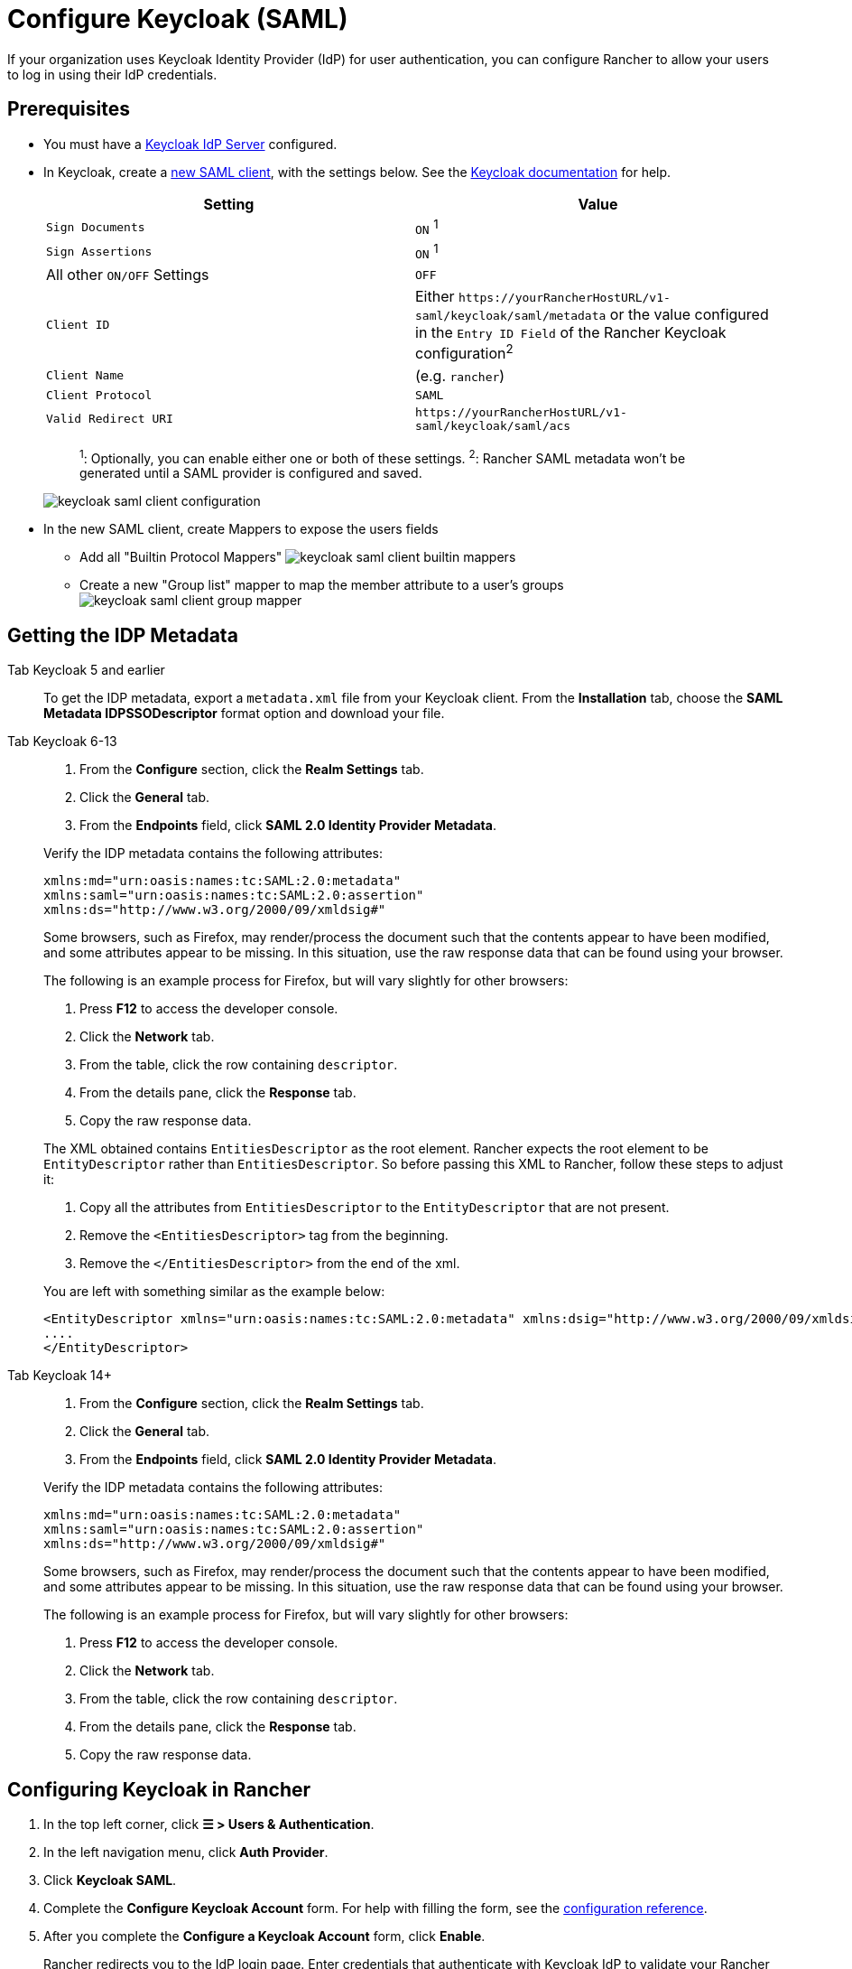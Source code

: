 = Configure Keycloak (SAML)
:description: Create a Keycloak SAML client and configure Rancher to work with Keycloak. By the end your users will be able to sign into Rancher using their Keycloak logins

If your organization uses Keycloak Identity Provider (IdP) for user authentication, you can configure Rancher to allow your users to log in using their IdP credentials.

== Prerequisites

* You must have a https://www.keycloak.org/guides#getting-started[Keycloak IdP Server] configured.
* In Keycloak, create a https://www.keycloak.org/docs/latest/server_admin/#saml-clients[new SAML client], with the settings below. See the https://www.keycloak.org/docs/latest/server_admin/#saml-clients[Keycloak documentation] for help.
+
|===
| Setting | Value

| `Sign Documents`
| `ON` ^1^

| `Sign Assertions`
| `ON` ^1^

| All other `ON/OFF` Settings
| `OFF`

| `Client ID`
| Either `+https://yourRancherHostURL/v1-saml/keycloak/saml/metadata+` or the value configured in the `Entry ID Field` of the Rancher Keycloak configuration^2^

| `Client Name`
| +++<CLIENT_NAME>+++(e.g. `rancher`)+++</CLIENT_NAME>+++

| `Client Protocol`
| `SAML`

| `Valid Redirect URI`
| `+https://yourRancherHostURL/v1-saml/keycloak/saml/acs+`
|===
+
____
^1^: Optionally, you can enable either one or both of these settings.
^2^: Rancher SAML metadata won't be generated until a SAML provider is configured and saved.
____
+
image:keycloak/keycloak-saml-client-configuration.png[]

* In the new SAML client, create Mappers to expose the users fields
 ** Add all "Builtin Protocol Mappers"
image:keycloak/keycloak-saml-client-builtin-mappers.png[]
 ** Create a new "Group list" mapper to map the member attribute to a user's groups
image:keycloak/keycloak-saml-client-group-mapper.png[]

== Getting the IDP Metadata

[tabs]
======
Tab Keycloak 5 and earlier::
+
--
To get the IDP metadata, export a `metadata.xml` file from your Keycloak client.
From the *Installation* tab, choose the *SAML Metadata IDPSSODescriptor* format option and download your file.
--

Tab Keycloak 6-13::
+
--
. From the *Configure* section, click the *Realm Settings* tab.
. Click the *General* tab.
. From the *Endpoints* field, click *SAML 2.0 Identity Provider Metadata*.

Verify the IDP metadata contains the following attributes:

----
xmlns:md="urn:oasis:names:tc:SAML:2.0:metadata"
xmlns:saml="urn:oasis:names:tc:SAML:2.0:assertion"
xmlns:ds="http://www.w3.org/2000/09/xmldsig#"
----

Some browsers, such as Firefox, may render/process the document such that the contents appear to have been modified, and some attributes appear to be missing. In this situation, use the raw response data that can be found using your browser.

The following is an example process for Firefox, but will vary slightly for other browsers:

. Press *F12* to access the developer console.
. Click the *Network* tab.
. From the table, click the row containing `descriptor`.
. From the details pane, click the *Response* tab.
. Copy the raw response data.

The XML obtained contains `EntitiesDescriptor` as the root element. Rancher expects the root element to be `EntityDescriptor` rather than `EntitiesDescriptor`. So before passing this XML to Rancher, follow these steps to adjust it:

. Copy all the attributes from `EntitiesDescriptor` to the `EntityDescriptor` that are not present.
. Remove the `<EntitiesDescriptor>` tag from the beginning.
. Remove the `</EntitiesDescriptor>` from the end of the xml.

You are left with something similar as the example below:

----
<EntityDescriptor xmlns="urn:oasis:names:tc:SAML:2.0:metadata" xmlns:dsig="http://www.w3.org/2000/09/xmldsig#" entityID="https://{KEYCLOAK-URL}/auth/realms/{REALM-NAME}">
....
</EntityDescriptor>
----
--

Tab Keycloak 14+::
+
--
. From the *Configure* section, click the *Realm Settings* tab.
. Click the *General* tab.
. From the *Endpoints* field, click *SAML 2.0 Identity Provider Metadata*.

Verify the IDP metadata contains the following attributes:

----
xmlns:md="urn:oasis:names:tc:SAML:2.0:metadata"
xmlns:saml="urn:oasis:names:tc:SAML:2.0:assertion"
xmlns:ds="http://www.w3.org/2000/09/xmldsig#"
----

Some browsers, such as Firefox, may render/process the document such that the contents appear to have been modified, and some attributes appear to be missing. In this situation, use the raw response data that can be found using your browser.

The following is an example process for Firefox, but will vary slightly for other browsers:

. Press *F12* to access the developer console.
. Click the *Network* tab.
. From the table, click the row containing `descriptor`.
. From the details pane, click the *Response* tab.
. Copy the raw response data.
--
======

== Configuring Keycloak in Rancher

. In the top left corner, click *☰ > Users & Authentication*.
. In the left navigation menu, click *Auth Provider*.
. Click *Keycloak SAML*.
. Complete the *Configure Keycloak Account* form. For help with filling the form, see the <<_configuration_reference,configuration reference>>.
. After you complete the *Configure a Keycloak Account* form, click *Enable*.
+
Rancher redirects you to the IdP login page. Enter credentials that authenticate with Keycloak IdP to validate your Rancher Keycloak configuration.
+

[NOTE]
====
You may have to disable your popup blocker to see the IdP login page.
====


*Result:* Rancher is configured to work with Keycloak. Your users can now sign into Rancher using their Keycloak logins.

[NOTE]
.SAML Provider Caveats:
====

* SAML Protocol does not support search or lookup for users or groups. Therefore, there is no validation on users or groups when adding them to Rancher.
* When adding users, the exact user IDs (i.e. `UID Field`) must be entered correctly. As you type the user ID, there will be no search for other  user IDs that may match.
* When adding groups, you must select the group from the drop-down that is next to the text box. Rancher assumes that any input from the text box is a user.
* The group drop-down shows only the groups that you are a member of. You will not be able to add groups that you are not a member of.
====


== Configuration Reference

|===
| Field | Description

| Display Name Field
| The attribute that contains the display name of users. +
 +
Example: `givenName`

| User Name Field
| The attribute that contains the user name/given name. +
 +
Example: `email`

| UID Field
| An attribute that is unique to every user. +
 +
Example: `email`

| Groups Field
| Make entries for managing group memberships. +
 +
Example: `member`

| Entity ID Field
| The ID that needs to be configured as a client ID in the Keycloak client. +
 +
Default: `+https://yourRancherHostURL/v1-saml/keycloak/saml/metadata+`

| Rancher API Host
| The URL for your Rancher Server.

| Private Key / Certificate
| A key/certificate pair to create a secure shell between Rancher and your IdP.

| IDP-metadata
| The `metadata.xml` file that you exported from your IdP server.
|===

[TIP]
====

You can generate a key/certificate pair using an openssl command. For example:

openssl req -x509 -sha256 -nodes -days 365 -newkey rsa:2048 -keyout myservice.key -out myservice.cert
====


== Annex: Troubleshooting

If you are experiencing issues while testing the connection to the Keycloak server, first double-check the configuration option of your SAML client. You may also inspect the Rancher logs to help pinpointing the problem cause. Debug logs may contain more detailed information about the error. Please refer to xref:faq/technical-items.adoc#_how_can_i_enable_debug_logging[How can I enable debug logging] in this documentation.

=== You are not redirected to Keycloak

When you click on *Authenticate with Keycloak*, you are not redirected to your IdP.

* Verify your Keycloak client configuration.
* Make sure `Force Post Binding` set to `OFF`.

=== Forbidden message displayed after IdP login

You are correctly redirected to your IdP login page and you are able to enter your credentials, however you get a `Forbidden` message afterwards.

* Check the Rancher debug log.
* If the log displays `ERROR: either the Response or Assertion must be signed`, make sure either `Sign Documents` or `Sign assertions` is set to `ON` in your Keycloak client.

=== HTTP 502 when trying to access /v1-saml/keycloak/saml/metadata

This is usually due to the metadata not being created until a SAML provider is configured.
Try configuring and saving keycloak as your SAML provider and then accessing the metadata.

=== Keycloak Error: "We're sorry, failed to process response"

* Check your Keycloak log.
* If the log displays `failed: org.keycloak.common.VerificationException: Client does not have a public key`, set `Encrypt Assertions` to `OFF` in your Keycloak client.

=== Keycloak Error: "We're sorry, invalid requester"

* Check your Keycloak log.
* If the log displays `request validation failed: org.keycloak.common.VerificationException: SigAlg was null`, set `Client Signature Required` to `OFF` in your Keycloak client.
